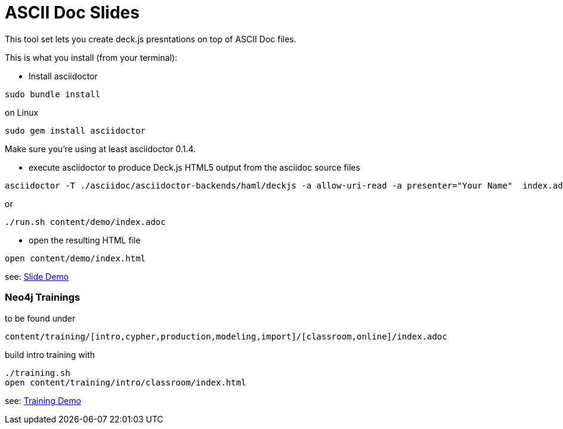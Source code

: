 = ASCII Doc Slides

This tool set lets you create deck.js presntations on top of ASCII Doc files.

This is what you install (from your terminal):

- Install asciidoctor
[source,bash]
----
sudo bundle install
----

on Linux
[source,bash]
----
sudo gem install asciidoctor
----
Make sure you're using at least asciidoctor 0.1.4.

- execute asciidoctor to produce Deck.js HTML5 output from the asciidoc source files
[source,bash]
----
asciidoctor -T ./asciidoc/asciidoctor-backends/haml/deckjs -a allow-uri-read -a presenter="Your Name"  index.adoc
----

or

----
./run.sh content/demo/index.adoc
----

- open the resulting HTML file
[source,bash]
----
open content/demo/index.html
----

see: http://neo4j-contrib.github.io/asciidoc-slides/content/demo/index.html[Slide Demo]

=== Neo4j Trainings

to be found under

`content/training/[intro,cypher,production,modeling,import]/[classroom,online]/index.adoc`

build intro training with

----
./training.sh
open content/training/intro/classroom/index.html
----

see: http://neo4j-contrib.github.io/asciidoc-slides/content/training/intro/classroom/index.html[Training Demo]
